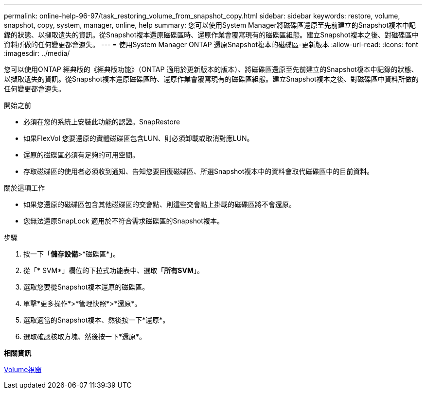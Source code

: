---
permalink: online-help-96-97/task_restoring_volume_from_snapshot_copy.html 
sidebar: sidebar 
keywords: restore, volume, snapshot, copy, system, manager, online, help 
summary: 您可以使用System Manager將磁碟區還原至先前建立的Snapshot複本中記錄的狀態、以擷取遺失的資訊。從Snapshot複本還原磁碟區時、還原作業會覆寫現有的磁碟區組態。建立Snapshot複本之後、對磁碟區中資料所做的任何變更都會遺失。 
---
= 使用System Manager ONTAP 還原Snapshot複本的磁碟區-更新版本
:allow-uri-read: 
:icons: font
:imagesdir: ../media/


[role="lead"]
您可以使用ONTAP 經典版的《經典版功能》（ONTAP 適用於更新版本的版本）、將磁碟區還原至先前建立的Snapshot複本中記錄的狀態、以擷取遺失的資訊。從Snapshot複本還原磁碟區時、還原作業會覆寫現有的磁碟區組態。建立Snapshot複本之後、對磁碟區中資料所做的任何變更都會遺失。

.開始之前
* 必須在您的系統上安裝此功能的認證。SnapRestore
* 如果FlexVol 您要還原的實體磁碟區包含LUN、則必須卸載或取消對應LUN。
* 還原的磁碟區必須有足夠的可用空間。
* 存取磁碟區的使用者必須收到通知、告知您要回復磁碟區、所選Snapshot複本中的資料會取代磁碟區中的目前資料。


.關於這項工作
* 如果您還原的磁碟區包含其他磁碟區的交會點、則這些交會點上掛載的磁碟區將不會還原。
* 您無法還原SnapLock 適用於不符合需求磁碟區的Snapshot複本。


.步驟
. 按一下「*儲存設備*>*磁碟區*」。
. 從「* SVM*」欄位的下拉式功能表中、選取「*所有SVM*」。
. 選取您要從Snapshot複本還原的磁碟區。
. 單擊*更多操作*>*管理快照*>*還原*。
. 選取適當的Snapshot複本、然後按一下*還原*。
. 選取確認核取方塊、然後按一下*還原*。


*相關資訊*

xref:reference_volumes_window.adoc[Volume視窗]
